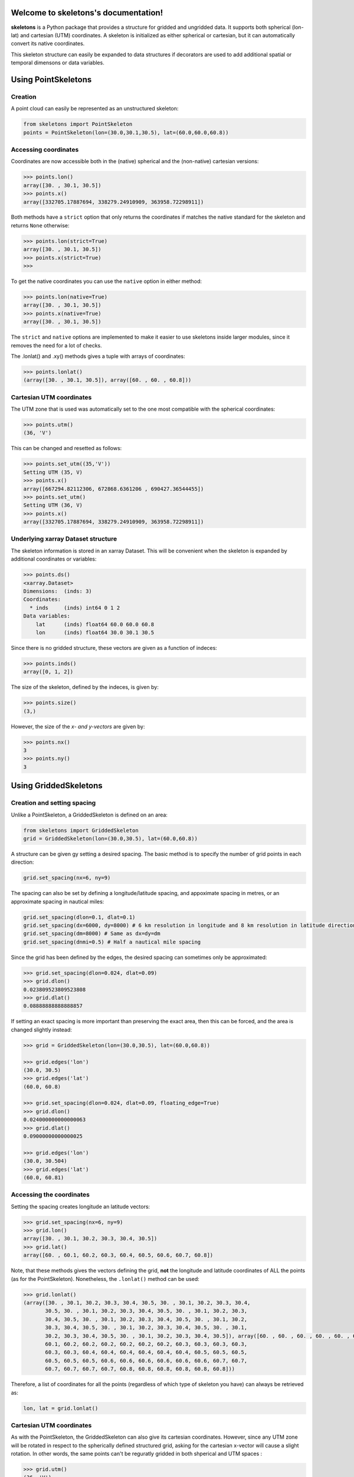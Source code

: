 Welcome to skeletons's documentation!
=====================================

**skeletons** is a Python package that provides a structure for gridded and ungridded data. It supports both spherical (lon-lat) and cartesian (UTM) coordinates. A skeleton is initialized as either spherical or cartesian, but it can automatically convert its native coordinates.

This skeleton structure can easily be expanded to data structures if decorators are used to add additional spatial or temporal dimensons or data variables.



Using PointSkeletons
=============================================

Creation
---------------------------------------------

A point cloud can easily be represented as an unstructured skeleton:

.. code-block:: python

  from skeletons import PointSkeleton
  points = PointSkeleton(lon=(30.0,30.1,30.5), lat=(60.0,60.0,60.8))


Accessing coordinates
---------------------------------------------

Coordinates are now accessible both in the (native) spherical and the (non-native) cartesian versions:

.. code-block:: python

  >>> points.lon()
  array([30. , 30.1, 30.5])
  >>> points.x()
  array([332705.17887694, 338279.24910909, 363958.72298911])


Both methods have a ``strict`` option that only returns the coordinates if matches the native standard for the skeleton and returns ``None`` otherwise:

.. code-block:: python

  >>> points.lon(strict=True)
  array([30. , 30.1, 30.5])
  >>> points.x(strict=True)
  >>>

To get the native coordinates you can use the ``native`` option in either method:

.. code-block:: python

  >>> points.lon(native=True)
  array([30. , 30.1, 30.5])
  >>> points.x(native=True)
  array([30. , 30.1, 30.5])

The ``strict`` and ``native`` options are implemented to make it easier to use skeletons inside larger modules, since it removes the need for a lot of checks.

The .lonlat() and .xy() methods gives a tuple with arrays of coordinates:

.. code-block:: python

  >>> points.lonlat()
  (array([30. , 30.1, 30.5]), array([60. , 60. , 60.8]))


Cartesian UTM coordinates
---------------------------------------------

The UTM zone that is used was automatically set to the one most compatible with the spherical coordinates:

.. code-block:: python

  >>> points.utm()
  (36, 'V')


This can be changed and resetted as follows:

.. code-block:: python

  >>> points.set_utm((35,'V'))
  Setting UTM (35, V)
  >>> points.x()
  array([667294.82112306, 672868.6361206 , 690427.36544455])
  >>> points.set_utm()
  Setting UTM (36, V)
  >>> points.x()
  array([332705.17887694, 338279.24910909, 363958.72298911])


Underlying xarray Dataset structure
--------------------------------------------

The skeleton information is stored in an xarray Dataset. This will be convenient when the skeleton is expanded by additional coordinates or variables:

.. code-block:: python

  >>> points.ds()
  <xarray.Dataset>
  Dimensions:  (inds: 3)
  Coordinates:
    * inds     (inds) int64 0 1 2
  Data variables:
      lat      (inds) float64 60.0 60.0 60.8
      lon      (inds) float64 30.0 30.1 30.5

Since there is no gridded structure, these vectors are given as a function of indeces:

.. code-block:: python

  >>> points.inds()
  array([0, 1, 2])
.. code-block:: rst

The size of the skeleton, defined by the indeces, is given by:

.. code-block:: python

  >>> points.size()
  (3,)

However, the size of the *x- and y-vectors* are given by:

.. code-block:: python

  >>> points.nx()
  3
  >>> points.ny()
  3


Using GriddedSkeletons
=============================================

Creation and setting spacing
---------------------------------------------

Unlike a PointSkeleton, a GriddedSkeleton is defined on an area:

.. code-block:: python

  from skeletons import GriddedSkeleton
  grid = GriddedSkeleton(lon=(30.0,30.5), lat=(60.0,60.8))


A structure can be given gy setting a desired spacing. The basic method is to specify the number of grid points in each direction:

.. code-block:: python

  grid.set_spacing(nx=6, ny=9)
  
The spacing can also be set by defining a longitude/latitude spacing, and appoximate spacing in metres, or an approximate spacing in nautical miles:

.. code-block:: python

  grid.set_spacing(dlon=0.1, dlat=0.1)
  grid.set_spacing(dx=6000, dy=8000) # 6 km resolution in longitude and 8 km resolution in latitude direction
  grid.set_spacing(dm=8000) # Same as dx=dy=dm
  grid.set_spacing(dnmi=0.5) # Half a nautical mile spacing

Since the grid has been defined by the edges, the desired spacing can sometimes only be approximated:

.. code-block:: python

  >>> grid.set_spacing(dlon=0.024, dlat=0.09)
  >>> grid.dlon()
  0.023809523809523808
  >>> grid.dlat()
  0.08888888888888857

If setting an exact spacing is more important than preserving the exact area, then this can be forced, and the area is changed slightly instead:

.. code-block:: python

  >>> grid = GriddedSkeleton(lon=(30.0,30.5), lat=(60.0,60.8))
  
  >>> grid.edges('lon')
  (30.0, 30.5)
  >>> grid.edges('lat')
  (60.0, 60.8)

  >>> grid.set_spacing(dlon=0.024, dlat=0.09, floating_edge=True)
  >>> grid.dlon()
  0.024000000000000063
  >>> grid.dlat()
  0.09000000000000025
  
  >>> grid.edges('lon')
  (30.0, 30.504)
  >>> grid.edges('lat')
  (60.0, 60.81)


Accessing the coordinates
---------------------------------------------

Setting the spacing creates longitude an latitude vectors:

.. code-block:: python

  >>> grid.set_spacing(nx=6, ny=9)
  >>> grid.lon()
  array([30. , 30.1, 30.2, 30.3, 30.4, 30.5])
  >>> grid.lat()
  array([60. , 60.1, 60.2, 60.3, 60.4, 60.5, 60.6, 60.7, 60.8])


Note, that these methods gives the vectors defining the grid, **not** the longitude and latitude coordinates of ALL the points (as for the PointSkeleton). Nonetheless, the ``.lonlat()`` method can be used:

.. code-block:: python

  >>> grid.lonlat()
  (array([30. , 30.1, 30.2, 30.3, 30.4, 30.5, 30. , 30.1, 30.2, 30.3, 30.4,
         30.5, 30. , 30.1, 30.2, 30.3, 30.4, 30.5, 30. , 30.1, 30.2, 30.3,
         30.4, 30.5, 30. , 30.1, 30.2, 30.3, 30.4, 30.5, 30. , 30.1, 30.2,
         30.3, 30.4, 30.5, 30. , 30.1, 30.2, 30.3, 30.4, 30.5, 30. , 30.1,
         30.2, 30.3, 30.4, 30.5, 30. , 30.1, 30.2, 30.3, 30.4, 30.5]), array([60. , 60. , 60. , 60. , 60. , 60. , 60.1, 60.1, 60.1, 60.1, 60.1,
         60.1, 60.2, 60.2, 60.2, 60.2, 60.2, 60.2, 60.3, 60.3, 60.3, 60.3,
         60.3, 60.3, 60.4, 60.4, 60.4, 60.4, 60.4, 60.4, 60.5, 60.5, 60.5,
         60.5, 60.5, 60.5, 60.6, 60.6, 60.6, 60.6, 60.6, 60.6, 60.7, 60.7,
         60.7, 60.7, 60.7, 60.7, 60.8, 60.8, 60.8, 60.8, 60.8, 60.8]))

Therefore, a list of coordinates for all the points (regardless of which type of skeleton you have) can always be retrieved as:

.. code-block:: python

  lon, lat = grid.lonlat()


Cartesian UTM coordinates
---------------------------------------------

As with the PointSkeleton, the GriddedSkeleton can also give its cartesian coordinates. However, since any UTM zone will be rotated in respect to the spherically defined structured grid, asking for the cartesian x-vector will cause a slight rotation. In other words, the same points can't be reguratly gridded in both shperical and UTM spaces :

.. code-block:: python

  >>> grid.utm()
  (36, 'V')
  >>> grid.x()
  Regridding spherical grid to cartesian coordinates. This will cause a rotation!
  array([334729.73035137, 340236.28717586, 345743.09356756, 351250.14088716,
         356757.42049886, 362264.92377027])

To get the **exact** UTM coordinates of ALL the points, one can simply use:

.. code-block:: python

  x, y = grid.xy()


Underlying xarray Dataset structure
--------------------------------------------

As with the PointSkeleton, the structure is in an xarray Dataset (but longitude and latitue vectors are now coordinates, not variables):

.. code-block:: python

  >>> grid.ds()
  <xarray.Dataset>
  Dimensions:  (lat: 9, lon: 6)
  Coordinates:
    * lat      (lat) float64 60.0 60.1 60.2 60.3 60.4 60.5 60.6 60.7 60.8
    * lon      (lon) float64 30.0 30.1 30.2 30.3 30.4 30.5
  Data variables:
      *empty*

The size of the x- and y-vectors are given by:

.. code-block:: python

  >>> grid.nx()
  6
  >>> grid.ny()
  9

The size of the skeleton, defined by the lon-lat vecotrs, is given by:

.. code-block:: python

  >>> grid.size()
  (9, 6)


As an example, a cartesian PointSkeleton *could* be created from the spherical GriddedSkeleton as:

.. code-block:: python

  x, y = grid.xy()
  points = PointSkeleton(x=x, y=y)
  points.set_utm(grid.utm())


This now creates a new structure:

.. code-block:: python

  >>> points.ds()
  <xarray.Dataset>
  Dimensions:  (inds: 54)
  Coordinates:
    * inds     (inds) int64 0 1 2 3 4 5 6 7 8 9 ... 44 45 46 47 48 49 50 51 52 53
  Data variables:
      y        (inds) float64 6.655e+06 6.655e+06 ... 6.743e+06 6.743e+06
      x        (inds) float64 3.327e+05 3.383e+05 3.439e+05 ... 3.585e+05 3.64e+05
  Attributes:
      utm_zone:  36V

Nonetheless, converting between different types of skeletons is usually not needed, since a list of all the points in UTM-coordinates can be extracted directly from the spherical GriddedSkeleton. In other words, the two following lines give the exact same result:

.. code-block:: python

  x, y = grid.xy()
  x, y = points.xy()


Expanding **skeletons**
=============================================

Adding data variables
--------------------------------------------

The real benefit from skeletons is that you can define your own objects while still retaining all the original methods that are defined to handle the spatial coordinates. As an example, lets define an object that contains gridded significant wave height (hs) data:

.. code-block:: python

  from skeletons import GriddedSkeleton
  from skeletons.datavar_factory import add_datavar

  @add_datavar(name='hs', default_value=0.)
  class WaveHeight(GriddedSkeleton):
    pass


Using this new objects is now much like using the GriddedSkeleton, but the xarray Dataset now contains a data variable, and the skeleton automatically creates an ``.hs()`` method to access the wave height data.

.. code-block:: python

  data = WaveHeight(lon=(3,5), lat=(60,61))
  data.set_spacing(dm=1000)

  >>> data.dx()
  1000.9278895090348
  >>> data.dy()
  1004.1755527666762
  >>> data.hs()
  array([[0., 0., 0., ..., 0., 0., 0.],
         [0., 0., 0., ..., 0., 0., 0.],
         [0., 0., 0., ..., 0., 0., 0.],
         ...,
         [0., 0., 0., ..., 0., 0., 0.],
         [0., 0., 0., ..., 0., 0., 0.],
   
This new data variable is contained in the underlying xarray Dataset

.. code-block:: python

  >>> data.ds()
  <xarray.Dataset>
  Dimensions:  (lat: 120, lon: 119)
  Coordinates:
    * lat      (lat) float64 60.0 60.01 60.02 60.03 ... 60.97 60.98 60.99 61.0
    * lon      (lon) float64 3.0 3.017 3.034 3.051 3.068 ... 4.949 4.966 4.983 5.0
  Data variables:
      hs       (lat, lon) float64 0.0 0.0 0.0 0.0 0.0 0.0 ... 0.0 0.0 0.0 0.0 0.0

The newly created ``.hs()`` method works directly with the xarray Dataset, and same slicing etc. possibilities work out of the box

.. code-block:: python

  >>> data.hs(lon=slice(4,4.5))
  array([[0., 0., 0., ..., 0., 0., 0.],
       [0., 0., 0., ..., 0., 0., 0.],
       [0., 0., 0., ..., 0., 0., 0.],
       ...,
       [0., 0., 0., ..., 0., 0., 0.],
       [0., 0., 0., ..., 0., 0., 0.],
       [0., 0., 0., ..., 0., 0., 0.]])

  >>> data.hs(lon=3)
  array([0., 0., 0., 0., 0., 0., 0., 0., 0., 0., 0., 0., 0., 0., 0., 0., 0.,
         0., 0., 0., 0., 0., 0., 0., 0., 0., 0., 0., 0., 0., 0., 0., 0., 0.,
         0., 0., 0., 0., 0., 0., 0., 0., 0., 0., 0., 0., 0., 0., 0., 0., 0.,
         0., 0., 0., 0., 0., 0., 0., 0., 0., 0., 0., 0., 0., 0., 0., 0., 0.,
         0., 0., 0., 0., 0., 0., 0., 0., 0., 0., 0., 0., 0., 0., 0., 0., 0.,
         0., 0., 0., 0., 0., 0., 0., 0., 0., 0., 0., 0., 0., 0., 0., 0., 0.,
         0., 0., 0., 0., 0., 0., 0., 0., 0., 0., 0., 0., 0., 0., 0., 0., 0.,
         0.])

  >>> data.hs(lon=2.98, method='nearest')
  array([0., 0., 0., 0., 0., 0., 0., 0., 0., 0., 0., 0., 0., 0., 0., 0., 0.,
         0., 0., 0., 0., 0., 0., 0., 0., 0., 0., 0., 0., 0., 0., 0., 0., 0.,
         0., 0., 0., 0., 0., 0., 0., 0., 0., 0., 0., 0., 0., 0., 0., 0., 0.,
         0., 0., 0., 0., 0., 0., 0., 0., 0., 0., 0., 0., 0., 0., 0., 0., 0.,
         0., 0., 0., 0., 0., 0., 0., 0., 0., 0., 0., 0., 0., 0., 0., 0., 0.,
         0., 0., 0., 0., 0., 0., 0., 0., 0., 0., 0., 0., 0., 0., 0., 0., 0.,
         0., 0., 0., 0., 0., 0., 0., 0., 0., 0., 0., 0., 0., 0., 0., 0., 0.,
         0.])

Finding points
--------------------------------------------

Although the above method of slicing is useful, it is not optimal when one want's to find a point nearest to a given coordinate. This is especially true for non-gridded data where one simply can't find the nearest longitude and latitude separately. Skeleton classes are therefore equipped with a dedicated method:

.. code-block:: python

  >>> point_dict = data.yank_point(lon=2.98, lat=60.01)
  {'inds_x': array([0]), 'inds_y': array([1]), 'dx': array([1129.78211206])}

This gives the corresponding index and distance to nearest point (in metres). The method takes tuples, and can be used also for gridded data (then the x- and y-index is returned seprately in the dict). 

The method can also be used to find the nearest longitude-latitude point in a grid that has been defined on cartesian UTM-coordinates (or vice versa).




Adding masks
--------------------------------------------

Logical masks (for example marking land points or points of interest) can be added to the skeletons. To for example add a land-sea mask to the previous example:

.. code-block:: python

  from skeletons import GriddedSkeleton
  from skeletons.datavar_factory import add_datavar
  from skeletons.mask_factory import add_mask

  @add_datavar(name='hs', default_value=0.)
  @add_mask(name='sea', default_value=1, coords='grid', opposite_name='land')
  class WaveHeight(GriddedSkeleton):
    pass

This creates a logical mask that has value true for sea points. The ``opposite_name`` options automatically create a land mask that is false for poits that are not sea points.

.. code-block:: python

  data = WaveHeight(lon=(3,5), lat=(60,61))
  data.set_spacing(dm=1000)

  >>> data.land_mask()
  array([[False, False, False, ..., False, False, False],
         [False, False, False, ..., False, False, False],
         [False, False, False, ..., False, False, False],
         ...,
         [False, False, False, ..., False, False, False],
         [False, False, False, ..., False, False, False],
         [False, False, False, ..., False, False, False]])
  
  >>> data.sea_mask()
  array([[ True,  True,  True, ...,  True,  True,  True],
         [ True,  True,  True, ...,  True,  True,  True],
         [ True,  True,  True, ...,  True,  True,  True],
         ...,
         [ True,  True,  True, ...,  True,  True,  True],
         [ True,  True,  True, ...,  True,  True,  True],
         [ True,  True,  True, ...,  True,  True,  True]])


To set a new mask, you can use the created methods. To e.g. set all points to land, you can either set sea points to false

.. code-block:: python

  new_mask = np.zeros(data.size())
  data.set_sea_mask(new_mask)

or land points to true

.. code-block:: python

  new_mask = np.ones(data.size())
  data.set_land_mask(new_mask)

Only the sea mask is saved in the underlying xarray dataset, meaning that the land and the sea mask will always be consistent.

.. code-block:: python

  >>> data.ds()
  <xarray.Dataset>
  Dimensions:   (lat: 120, lon: 119)
  Coordinates:
    * lat       (lat) float64 60.0 60.01 60.02 60.03 ... 60.97 60.98 60.99 61.0
    * lon       (lon) float64 3.0 3.017 3.034 3.051 ... 4.949 4.966 4.983 5.0
  Data variables:
      sea_mask  (lat, lon) int64 0 0 0 0 0 0 0 0 0 0 0 0 ... 0 0 0 0 0 0 0 0 0 0 0
      hs        (lat, lon) float64 0.0 0.0 0.0 0.0 0.0 0.0 ... 0.0 0.0 0.0 0.0 0.0

You can also access the coordinates of the points in the mask. Let's set all points to sea points except the northern (upper) edge:

.. code-block:: python

  new_mask = np.ones(data.size())
  new_mask[0,:] = 0
  data.set_sea_mask(new_mask)

  lon, lat = data.land_points()

Where ``lon`` and ``lat`` now gives the coordinates of the land points. Notice, that this is just a convinently named wrapper for

.. code-block:: python

  lon, lat = data.lonlat(mask=data.land_mask())

Adding additional coordinates
--------------------------------------------

Although all skeletons will have the x-y or lon-lat spatial coordinates, decorators can be used to add additional coordinates that the possible data is defined on. As an example, lets create a structure to keep water temperature data on a spherical 3D grid:

.. code-block:: python

  from skeletons import GriddedSkeleton
  from skeletons.coordinate_factory import add_coord
  from skeletons.datavar_factory import add_datavar
  import numpy as np


  @add_datavar(name="water_temperature", default_value=10.0)
  @add_coord(name="z", grid_coord=True)
  class a3DGrid(GriddedSkeleton):
      pass


  grid = a3DGrid(lon=(25, 30), lat=(58, 62), z=(0, 100))
  grid.set_spacing(dnmi=1)
  grid.set_z_spacing(dx=1)

  new_data = np.random.rand(grid.ny(), grid.nx(), len(grid.z()))
  grid.set_water_temperature(new_data)


The ``@add_coord`` decorator does the following:
  * adds a coordinate named ``z`` to signify the depth
  * adds the possibility to provide the variable ``z`` when initializing the skeleton
  * adds a method ``.z()`` to access the values of this coordinate
  * adds a method ``.set_z_spacing()`` to set the spacing of the coordinate (only ``dx`` and ``nx`` keywords possible)
  
The ``@add_datavar`` decordator does the following:
  * adds a data variable names ``water_temperature`` defined on all three coordinates
  * sets the default value for this variable to 10
  * creates a ``.water_temperature()`` method to access that variable
  * creates a method ``.set_water_temperature()`` that takes a numpy array
  

Plotting the data
--------------------------------------------

Skeletons don't have any plotting functionality built in, but since it wraps around xarray datasets, the xarray plotting functions can be used. To plot the surface temperature in the previous example, just use:

.. code-block:: python

  import matplotlib.pyplot as plt
  
  grid.water_temperature(z=0, data_array=True).plot()
  plt.show()
  
.. image:: simple_plot.png

Here, the ``data_array=True`` tells the method to return the xarray data array instead of a numpy array of the values.
